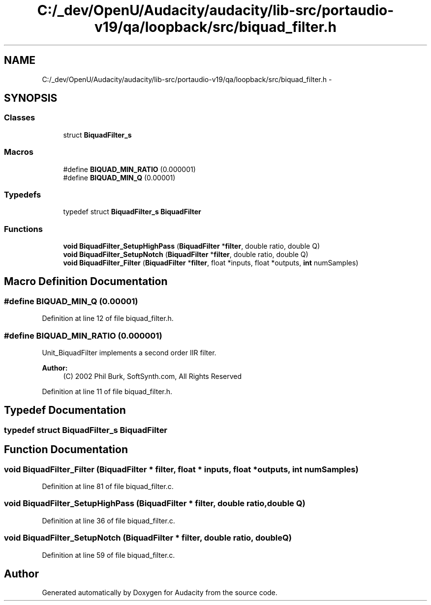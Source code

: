 .TH "C:/_dev/OpenU/Audacity/audacity/lib-src/portaudio-v19/qa/loopback/src/biquad_filter.h" 3 "Thu Apr 28 2016" "Audacity" \" -*- nroff -*-
.ad l
.nh
.SH NAME
C:/_dev/OpenU/Audacity/audacity/lib-src/portaudio-v19/qa/loopback/src/biquad_filter.h \- 
.SH SYNOPSIS
.br
.PP
.SS "Classes"

.in +1c
.ti -1c
.RI "struct \fBBiquadFilter_s\fP"
.br
.in -1c
.SS "Macros"

.in +1c
.ti -1c
.RI "#define \fBBIQUAD_MIN_RATIO\fP   (0\&.000001)"
.br
.ti -1c
.RI "#define \fBBIQUAD_MIN_Q\fP   (0\&.00001)"
.br
.in -1c
.SS "Typedefs"

.in +1c
.ti -1c
.RI "typedef struct \fBBiquadFilter_s\fP \fBBiquadFilter\fP"
.br
.in -1c
.SS "Functions"

.in +1c
.ti -1c
.RI "\fBvoid\fP \fBBiquadFilter_SetupHighPass\fP (\fBBiquadFilter\fP *\fBfilter\fP, double ratio, double Q)"
.br
.ti -1c
.RI "\fBvoid\fP \fBBiquadFilter_SetupNotch\fP (\fBBiquadFilter\fP *\fBfilter\fP, double ratio, double Q)"
.br
.ti -1c
.RI "\fBvoid\fP \fBBiquadFilter_Filter\fP (\fBBiquadFilter\fP *\fBfilter\fP, float *inputs, float *outputs, \fBint\fP numSamples)"
.br
.in -1c
.SH "Macro Definition Documentation"
.PP 
.SS "#define BIQUAD_MIN_Q   (0\&.00001)"

.PP
Definition at line 12 of file biquad_filter\&.h\&.
.SS "#define BIQUAD_MIN_RATIO   (0\&.000001)"
Unit_BiquadFilter implements a second order IIR filter\&.
.PP
\fBAuthor:\fP
.RS 4
(C) 2002 Phil Burk, SoftSynth\&.com, All Rights Reserved 
.RE
.PP

.PP
Definition at line 11 of file biquad_filter\&.h\&.
.SH "Typedef Documentation"
.PP 
.SS "typedef struct \fBBiquadFilter_s\fP  \fBBiquadFilter\fP"

.SH "Function Documentation"
.PP 
.SS "\fBvoid\fP BiquadFilter_Filter (\fBBiquadFilter\fP * filter, float * inputs, float * outputs, \fBint\fP numSamples)"

.PP
Definition at line 81 of file biquad_filter\&.c\&.
.SS "\fBvoid\fP BiquadFilter_SetupHighPass (\fBBiquadFilter\fP * filter, double ratio, double Q)"

.PP
Definition at line 36 of file biquad_filter\&.c\&.
.SS "\fBvoid\fP BiquadFilter_SetupNotch (\fBBiquadFilter\fP * filter, double ratio, double Q)"

.PP
Definition at line 59 of file biquad_filter\&.c\&.
.SH "Author"
.PP 
Generated automatically by Doxygen for Audacity from the source code\&.
